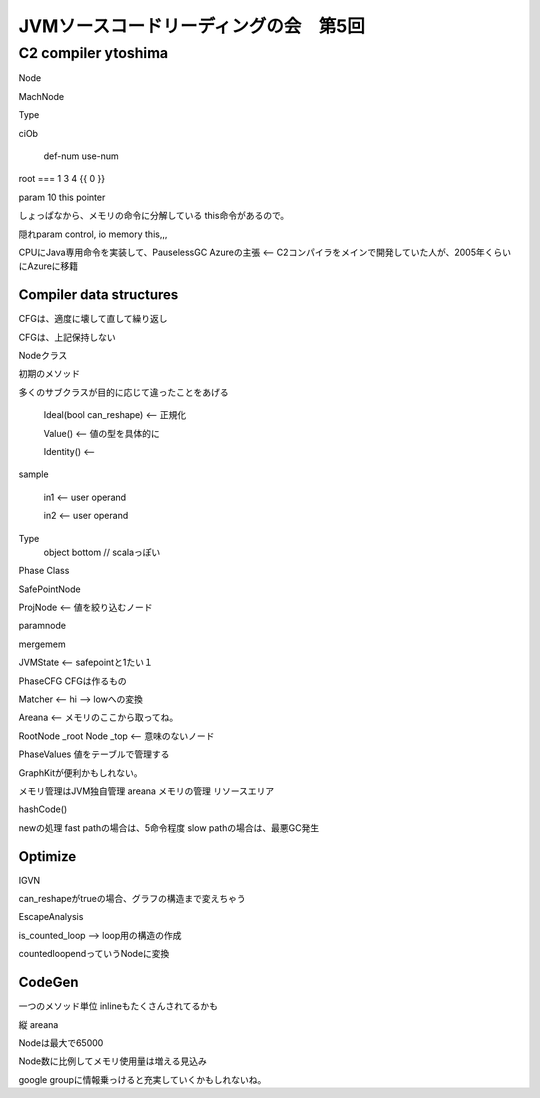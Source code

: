 JVMソースコードリーディングの会　第5回
################################################################################

C2 compiler ytoshima
================================================================================

Node

MachNode

Type

ciOb

         def-num  use-num
root ===  1 3 4   {{ 0 }}

param 10 this pointer

しょっぱなから、メモリの命令に分解している
this命令があるので。

隠れparam control, io memory this,,,

CPUにJava専用命令を実装して、PauselessGC
Azureの主張 <-- C2コンパイラをメインで開発していた人が、2005年くらいにAzureに移籍

Compiler data structures
--------------------------------------------------------------------------------

CFGは、適度に壊して直して繰り返し

CFGは、上記保持しない

Nodeクラス

初期のメソッド

多くのサブクラスが目的に応じて違ったことをあげる

  Ideal(bool can_reshape)  <-- 正規化

  Value()  <-- 値の型を具体的に

  Identity() <--


sample

  in1 <-- user operand

  in2 <-- user operand

Type
  object bottom // scalaっぽい



Phase Class

SafePointNode


ProjNode <-- 値を絞り込むノード

paramnode

mergemem

JVMState <-- safepointと1たい１


PhaseCFG CFGは作るもの

Matcher <-- hi --> lowへの変換


Areana <-- メモリのここから取ってね。

RootNode _root
Node _top <-- 意味のないノード

PhaseValues 値をテーブルで管理する



GraphKitが便利かもしれない。


メモリ管理はJVM独自管理
areana メモリの管理
リソースエリア


hashCode()


newの処理
fast pathの場合は、5命令程度
slow pathの場合は、最悪GC発生


Optimize
--------------------------------------------------------------------------------

IGVN

can_reshapeがtrueの場合、グラフの構造まで変えちゃう

EscapeAnalysis


is_counted_loop --> loop用の構造の作成

countedloopendっていうNodeに変換

CodeGen
--------------------------------------------------------------------------------

一つのメソッド単位
inlineもたくさんされてるかも

縦 areana


Nodeは最大で65000

Node数に比例してメモリ使用量は増える見込み

google groupに情報乗っけると充実していくかもしれないね。


